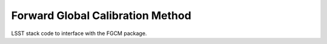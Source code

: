 #################################
Forward Global Calibration Method
#################################

LSST stack code to interface with the FGCM package.
